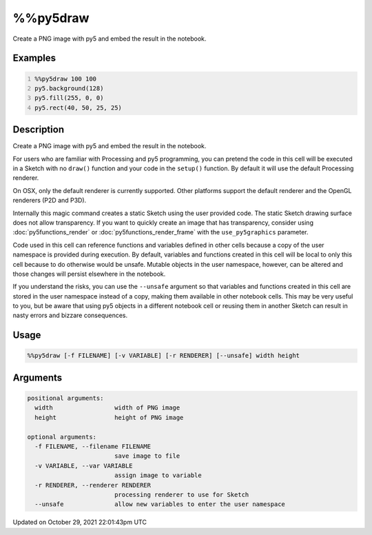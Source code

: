 %%py5draw
=========

Create a PNG image with py5 and embed the result in the notebook.

Examples
--------

.. raw:: html

    <div class="example-table">

.. raw:: html

    <div class="example-row"><div class="example-cell-image">

.. image:: /images/reference/Py5Magics_py5draw_0.png
    :alt: example picture for %%py5draw

.. raw:: html

    </div><div class="example-cell-code">

.. code:: python
    :number-lines:

    %%py5draw 100 100
    py5.background(128)
    py5.fill(255, 0, 0)
    py5.rect(40, 50, 25, 25)

.. raw:: html

    </div></div>

.. raw:: html

    </div>

Description
-----------

Create a PNG image with py5 and embed the result in the notebook.

For users who are familiar with Processing and py5 programming, you can pretend the code in this cell will be executed in a Sketch with no ``draw()`` function and your code in the ``setup()`` function. By default it will use the default Processing renderer.

On OSX, only the default renderer is currently supported. Other platforms support the default renderer and the OpenGL renderers (P2D and P3D).

Internally this magic command creates a static Sketch using the user provided code. The static Sketch drawing surface does not allow transparency. If you want to quickly create an image that has transparency, consider using :doc:`py5functions_render` or :doc:`py5functions_render_frame` with the ``use_py5graphics`` parameter.

Code used in this cell can reference functions and variables defined in other cells because a copy of the user namespace is provided during execution. By default, variables and functions created in this cell will be local to only this cell because to do otherwise would be unsafe. Mutable objects in the user namespace, however, can be altered and those changes will persist elsewhere in the notebook.

If you understand the risks, you can use the ``--unsafe`` argument so that variables and functions created in this cell are stored in the user namespace instead of a copy, making them available in other notebook cells. This may be very useful to you, but be aware that using py5 objects in a different notebook cell or reusing them in another Sketch can result in nasty errors and bizzare consequences.

Usage
-----

.. code::

    %%py5draw [-f FILENAME] [-v VARIABLE] [-r RENDERER] [--unsafe] width height

Arguments
---------

.. code::

    positional arguments:
      width                 width of PNG image
      height                height of PNG image

    optional arguments:
      -f FILENAME, --filename FILENAME
                            save image to file
      -v VARIABLE, --var VARIABLE
                            assign image to variable
      -r RENDERER, --renderer RENDERER
                            processing renderer to use for Sketch
      --unsafe              allow new variables to enter the user namespace

Updated on October 29, 2021 22:01:43pm UTC

